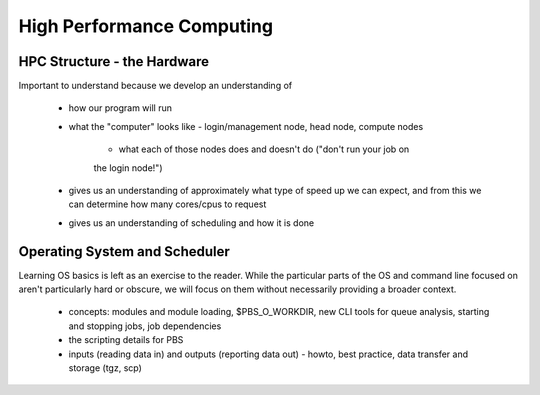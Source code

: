 ==========================
High Performance Computing
==========================

HPC Structure - the Hardware
============================

Important to understand because we develop an understanding of

 - how our program will run
 - what the "computer" looks like - login/management node, head node, 
   compute nodes
    - what each of those nodes does and doesn't do ("don't run your job on 
    the login node!")
 - gives us an understanding of approximately what type of speed up we can
   expect, and from this we can determine how many cores/cpus to request
 - gives us an understanding of scheduling and how it is done
 

Operating System and Scheduler
==============================

Learning OS basics is left as an exercise to the reader. While the 
particular parts of the OS and command line focused on aren't particularly 
hard or obscure, we will focus on them without necessarily providing a 
broader context.

 - concepts: modules and module loading, $PBS_O_WORKDIR, new CLI tools for
   queue analysis, starting and stopping jobs, job dependencies 
 - the scripting details for PBS
 - inputs (reading data in) and outputs (reporting data out) - howto, best
   practice, data transfer and storage (tgz, scp)
   


   
